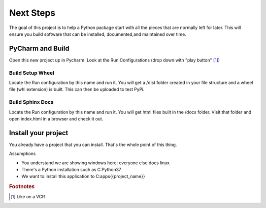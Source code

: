 ===================================================
Next Steps
===================================================

The goal of this project is to help a Python package start with all the
pieces that are normally left for later. This will ensure you build software
that can be installed, documented,and maintained over time.

##########################
PyCharm and Build
##########################

Open this new project up in Pycharm.
Look at the Run Configurations (drop down with "play button" [#f1]_)

Build Setup Wheel
=======================

Locate the Run configuration by this name and run it.  You will get a /dist folder created in your file
structure and a wheel file (whl extension) is built.  This can then be uploaded to test PyPi.

Build Sphinx Docs
=======================

Locate the Run configuration by this name and run it. You will get html files built in the /docs folder.
Visit that folder and open index.html in a browser and check it out.

############################
Install your project
############################

You already have a project that you can install.  That's the whole point
of this thing.

Assumptions

* You understand we are showing windows here; everyone else does linux
* There's a Python installation such as C:\Python37
* We want to install this application to C:\apps\{{project_name}}

.. rubric:: Footnotes
.. [#f1] Like on a VCR
